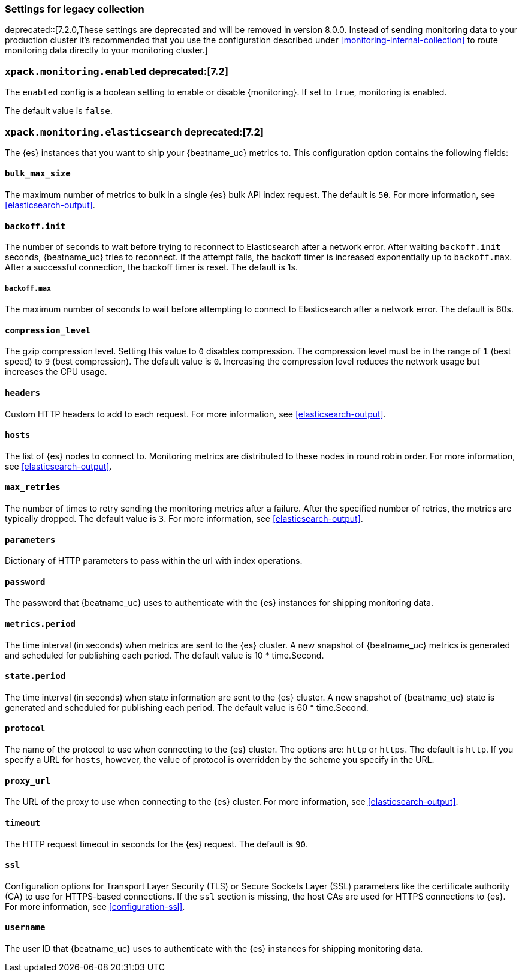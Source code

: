 //////////////////////////////////////////////////////////////////////////
//// This content is shared by all Elastic Beats. Make sure you keep the
//// descriptions here generic enough to work for all Beats that include
//// this file. When using cross references, make sure that the cross
//// references resolve correctly for any files that include this one.
//// Use the appropriate variables defined in the index.asciidoc file to
//// resolve Beat names: beatname_uc and beatname_lc.
//// Use the following include to pull this content into a doc file:
//// include::../../libbeat/docs/monitoring/shared-monitor-config.asciidoc[]
//// Make sure this content appears below a level 2 heading.
//////////////////////////////////////////////////////////////////////////

[role="xpack"]
[[configuration-monitor-legacy]]
=== Settings for legacy collection

deprecated::[7.2.0,These settings are deprecated and will be removed in version 8.0.0. Instead of sending monitoring data to your production cluster it's recommended that you use the configuration described under <<monitoring-internal-collection>> to route monitoring data directly to your monitoring cluster.]

[float]
=== `xpack.monitoring.enabled` deprecated:[7.2]

The `enabled` config is a boolean setting to enable or disable {monitoring}.
If set to `true`, monitoring is enabled.

The default value is `false`.

[float]
=== `xpack.monitoring.elasticsearch` deprecated:[7.2]

The {es} instances that you want to ship your {beatname_uc} metrics to. This
configuration option contains the following fields:

[float]
==== `bulk_max_size`

The maximum number of metrics to bulk in a single {es} bulk API index request.
The default is `50`. For more information, see <<elasticsearch-output>>.

[float]
==== `backoff.init`

The number of seconds to wait before trying to reconnect to Elasticsearch after
a network error. After waiting `backoff.init` seconds, {beatname_uc} tries to
reconnect. If the attempt fails, the backoff timer is increased exponentially up
to `backoff.max`. After a successful connection, the backoff timer is reset. The
default is 1s.

[float]
===== `backoff.max`

The maximum number of seconds to wait before attempting to connect to
Elasticsearch after a network error. The default is 60s.

[float]
==== `compression_level`

The gzip compression level. Setting this value to `0` disables compression. The
compression level must be in the range of `1` (best speed) to `9` (best
compression). The default value is `0`. Increasing the compression level
reduces the network usage but increases the CPU usage.

[float]
==== `headers`

Custom HTTP headers to add to each request. For more information, see
<<elasticsearch-output>>.

[float]
==== `hosts`

The list of {es} nodes to connect to. Monitoring metrics are distributed to
these nodes in round robin order. For more information, see
<<elasticsearch-output>>.

[float]
==== `max_retries`

The number of times to retry sending the monitoring metrics after a failure.
After the specified number of retries, the metrics are typically dropped. The
default value is `3`. For more information, see <<elasticsearch-output>>.

[float]
==== `parameters`

Dictionary of HTTP parameters to pass within the url with index operations.

[float]
==== `password`

The password that {beatname_uc} uses to authenticate with the {es} instances for
shipping monitoring data.

[float]
==== `metrics.period`

The time interval (in seconds) when metrics are sent to the {es} cluster. A new
snapshot of {beatname_uc} metrics is generated and scheduled for publishing each
period. The default value is 10 * time.Second.

[float]
==== `state.period`

The time interval (in seconds) when state information are sent to the {es} cluster. A new
snapshot of {beatname_uc} state is generated and scheduled for publishing each
period. The default value is 60 * time.Second.

[float]
==== `protocol`

The name of the protocol to use when connecting to the {es} cluster. The options
are: `http` or `https`. The default is `http`. If you specify a URL for `hosts`,
however, the value of protocol is overridden by the scheme you specify in the URL.

[float]
==== `proxy_url`

The URL of the proxy to use when connecting to the {es} cluster. For more
information, see <<elasticsearch-output>>.

[float]
==== `timeout`

The HTTP request timeout in seconds for the {es} request. The default is `90`.

[float]
==== `ssl`

Configuration options for Transport Layer Security (TLS) or Secure Sockets Layer
(SSL) parameters like the certificate authority (CA) to use for HTTPS-based
connections. If the `ssl` section is missing, the host CAs are used for
HTTPS connections to {es}. For more information, see <<configuration-ssl>>.

[float]
==== `username`

The user ID that {beatname_uc} uses to authenticate with the {es} instances for
shipping monitoring data.


